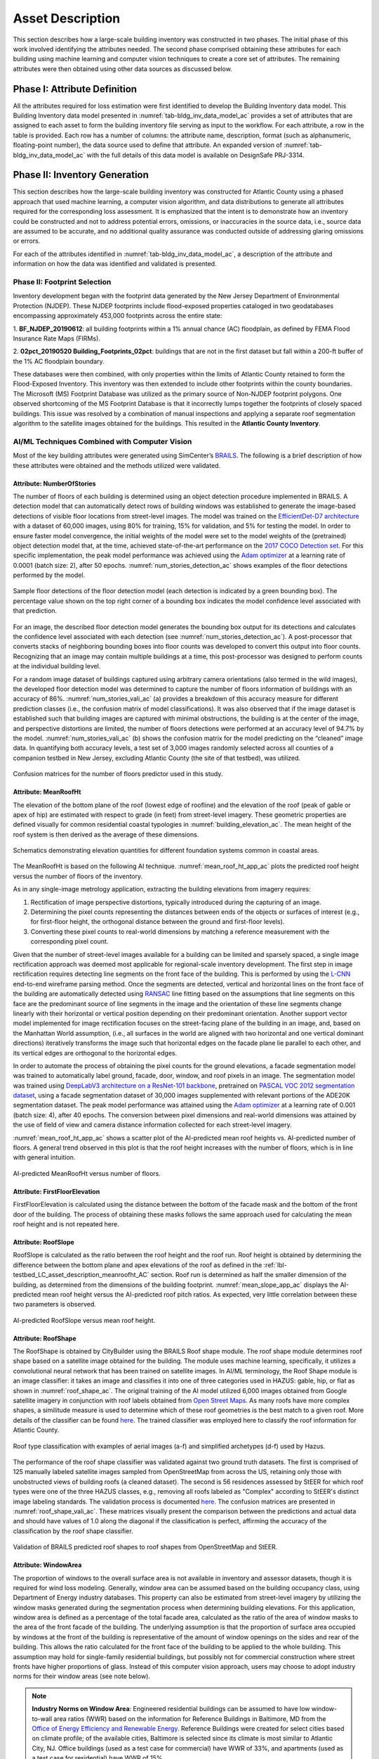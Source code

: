 .. _lbl-testbed_AC_asset_description:

*****************
Asset Description
*****************

This section describes how a large-scale building inventory was constructed in two phases. The initial 
phase of this work involved identifying the attributes needed. The second phase comprised 
obtaining these attributes for each building using machine learning and 
computer vision techniques to create a core set of attributes. The remaining attributes were 
then obtained using other data sources as discussed below.

Phase I: Attribute Definition
==============================

All the attributes required for loss estimation were first identified to develop the Building Inventory 
data model. This Building Inventory data model presented in :numref:`tab-bldg_inv_data_model_ac`
provides a set of attributes that are assigned to each asset to form the building inventory file 
serving as input to the workflow. For each attribute, a row in the table is provided. Each row has a number 
of columns: the attribute name, description, format (such as alphanumeric, floating-point number), the data source used to define that attribute.
An expanded version of :numref:`tab-bldg_inv_data_model_ac` with the full details of this data
model is available on DesignSafe PRJ-3314.

.. csv-table:: Building Inventory data model for Atlantic County Inventory.
   :name: tab-bldg_inv_data_model_ac
   :file: table/building_inventory_data_model_new.csv
   :header-rows: 1
   :align: center
   :widths: 15, 40, 25



Phase II: Inventory Generation
==============================

This section describes how the large-scale building inventory was constructed for Atlantic County using 
a phased approach that used machine learning, a computer vision algorithm, and data distributions to 
generate all attributes required for the corresponding loss assessment. It is emphasized that the intent is 
to demonstrate how an inventory could be constructed and not to address potential errors, omissions, or 
inaccuracies in the source data, i.e., source data are assumed to be accurate, and no additional 
quality assurance was conducted outside of addressing glaring omissions or errors.

For each of the attributes identified in :numref:`tab-bldg_inv_data_model_ac`, 
a description of the attribute and information on how the data was identified and validated is presented.

Phase II: Footprint Selection
-----------------------------

Inventory development began with the footprint data generated by the New Jersey Department of 
Environmental Protection (NJDEP). These NJDEP footprints include flood-exposed properties cataloged 
in two geodatabases encompassing approximately 453,000 footprints across the entire state:

1. **BF_NJDEP_20190612**: all building footprints within a 1% annual chance (AC) floodplain, as defined by FEMA Flood
Insurance Rate Maps (FIRMs).

2. **02pct_20190520 Building_Footprints_02pct**: buildings that are not in the first dataset but fall within a
200-ft buffer of the 1% AC floodplain boundary.

These databases were then combined, with only properties within the limits of Atlantic County retained to form 
the Flood-Exposed Inventory. This inventory was then extended to include other footprints within the county 
boundaries. The Microsoft (MS) Footprint Database was utilized as the primary source of Non-NJDEP footprint polygons.
One observed shortcoming of the MS Footprint Database is that it incorrectly lumps together the footprints of closely 
spaced buildings. This issue was resolved by a combination of manual inspections and applying a separate roof 
segmentation algorithm to the satellite images obtained for the buildings. This resulted in the 
**Atlantic County Inventory**.

AI/ML Techniques Combined with Computer Vision
----------------------------------------------

Most of the key building attributes were generated using SimCenter’s 
`BRAILS <https://nheri-simcenter.github.io/BRAILS-Documentation/index.html>`_. The following
is a brief description of how these attributes were obtained and the methods utilized were validated.

Attribute: NumberOfStories
```````````````````````````

The number of floors of each building is determined using an object detection procedure implemented in BRAILS. A detection model that 
can automatically detect rows of building windows was established to generate the image-based detections 
of visible floor locations from street-level images. The model was trained on the 
`EfficientDet-D7 architecture <https://arxiv.org/abs/1911.09070>`_ with a dataset of 60,000 images, 
using 80% for training, 15% for validation, and 5% for testing the model. In order to ensure faster model 
convergence, the initial weights of the model were set to the model weights of the (pretrained) object detection 
model that, at the time, achieved state-of-the-art performance on the 
`2017 COCO Detection set <https://cocodataset.org/#download>`_. For this 
specific implementation, the peak model performance was achieved using the `Adam optimizer <https://arxiv.org/abs/1412.6980>`_ at a learning 
rate of 0.0001 (batch size: 2), after 50 epochs. :numref:`num_stories_detection_ac` shows examples of the 
floor detections performed by the model.

.. figure:: figure/NumOfStoriesDetection.png
   :name: num_stories_detection_ac
   :align: center
   :figclass: align-center
   :width: 600

   Sample floor detections of the floor detection model (each detection is indicated by a green bounding box). The percentage value shown on the top right corner of a bounding box indicates the model confidence level associated with that prediction.

For an image, the described floor detection model generates the bounding box output for its 
detections and calculates the confidence level associated with each detection 
(see :numref:`num_stories_detection_ac`). A post-processor that converts stacks of neighboring 
bounding boxes into floor counts was developed to convert this output into floor counts. 
Recognizing that an image may contain multiple buildings at a time, this post-processor was 
designed to perform counts at the individual building level. 

For a random image dataset of buildings captured using arbitrary camera orientations (also 
termed in the wild images), the developed floor detection model was determined to capture 
the number of floors information of buildings with an accuracy of 86%. 
:numref:`num_stories_vali_ac` (a) provides a breakdown of this accuracy measure for 
different prediction classes (i.e., the confusion matrix of model classifications). 
It was also observed that if the image dataset is established such that building images 
are captured with minimal obstructions, the building is at the center of the image, and 
perspective distortions are limited, the number of floors detections were performed at an 
accuracy level of 94.7% by the model. :numref:`num_stories_vali_ac` (b)
shows the confusion matrix for the model predicting on the “cleaned” image data. 
In quantifying both accuracy levels, a test set of 3,000 images randomly selected 
across all counties of a companion testbed in New Jersey, excluding Atlantic County (the site of that 
testbed), was utilized.

.. figure:: figure/NumOfStoriesVali.png
   :name: num_stories_vali_ac
   :align: center
   :figclass: align-center
   :width: 600

   Confusion matrices for the number of floors predictor used in this study.

.. _lbl-testbed_LC_asset_description_meanroofht_AC:

Attribute: MeanRoofHt
``````````````````````

The elevation of the bottom plane of the roof (lowest edge of roofline) and the elevation of the roof 
(peak of gable or apex of hip) are estimated with respect to grade (in feet) from street-level imagery. 
These geometric properties are defined visually for common residential coastal typologies in 
:numref:`building_elevation_ac`. The mean height of the roof system is then derived as 
the average of these dimensions.

.. figure:: figure/BldgElev.png
   :name: building_elevation_ac
   :align: center
   :figclass: align-center
   :width: 600
   
   Schematics demonstrating elevation quantities for different foundation systems common in coastal areas.

The MeanRoofHt is based on the following AI technique. :numref:`mean_roof_ht_app_ac` 
plots the predicted roof height versus the number of floors of the inventory.

As in any single-image metrology application, extracting the building elevations from imagery requires:

#. Rectification of image perspective distortions, typically introduced during the capturing of an image.
#. Determining the pixel counts representing the distances between ends of the objects or surfaces of interest 
   (e.g., for first-floor height, the orthogonal distance between the ground and first-floor levels).
#. Converting these pixel counts to real-world dimensions by matching a reference measurement with the 
   corresponding pixel count.

Given that the number of street-level images available for a building can be limited and sparsely spaced, 
a single image rectification approach was deemed most applicable for regional-scale inventory 
development. The first step in image rectification requires detecting line segments on the front 
face of the building. This is performed by using the `L-CNN <https://arxiv.org/abs/1905.03246>`_ 
end-to-end wireframe parsing method. Once the segments are detected, vertical and horizontal lines 
on the front face of the building are automatically detected using 
`RANSAC <https://dl.acm.org/doi/10.1145/358669.358692>`_ line fitting based on the 
assumptions that line segments on this face are the predominant source of line segments in the image 
and the orientation of these line segments change linearly with their horizontal or vertical position 
depending on their predominant orientation. Another support vector model implemented for image 
rectification focuses on the street-facing plane of the building in an image, and, based on the 
Manhattan World assumption, (i.e., all surfaces in the world are aligned with two horizontal and 
one vertical dominant directions) iteratively transforms the image such that horizontal edges on the 
facade plane lie parallel to each other, and its vertical edges are orthogonal to the horizontal edges.

In order to automate the process of obtaining the pixel counts for the ground elevations, a facade 
segmentation model was trained to automatically label ground, facade, door, window, and roof pixels 
in an image. The segmentation model was trained using 
`DeepLabV3 architecture on a ResNet-101 backbone <https://arxiv.org/abs/1706.05587>`_, pretrained on 
`PASCAL VOC 2012 segmentation dataset <http://host.robots.ox.ac.uk/pascal/VOC/voc2012/>`_, using a 
facade segmentation dataset of 30,000 images supplemented with relevant portions of the ADE20K segmentation 
dataset. The peak model performance was attained using the `Adam optimizer <https://arxiv.org/abs/1412.6980>`_ at a learning rate of 0.001 
(batch size: 4), after 40 epochs. The conversion between pixel dimensions and real-world dimensions was 
attained by the use of field of view and camera distance information collected for each street-level imagery.

:numref:`mean_roof_ht_app_ac` shows a scatter plot of the AI-predicted mean roof heights vs. AI-predicted number of floors. 
A general trend observed in this plot is that the roof height increases with the number of floors, 
which is in line with general intuition.

.. figure:: figure/MeanRoofHtApp.png
   :name: mean_roof_ht_app_ac
   :align: center
   :figclass: align-center
   :width: 400

   AI-predicted MeanRoofHt versus number of floors.

Attribute: FirstFloorElevation
`````````````````````
FirstFloorElevation is calculated using the distance between the bottom of the facade mask and the bottom of the front door of the building. The process of
obtaining these masks follows the same approach used for calculating the mean roof height and is not repeated here.

Attribute: RoofSlope
`````````````````````
RoofSlope is calculated as the ratio between the roof height and the roof run. Roof height is obtained 
by determining the difference between the bottom plane and apex elevations of the roof as defined in the 
:ref:`lbl-testbed_LC_asset_description_meanroofht_AC` 
section. Roof run is determined as half the smaller dimension of the building, as determined from 
the dimensions of the building footprint. :numref:`mean_slope_app_ac` displays the AI-predicted mean roof height versus the 
AI-predicted roof pitch ratios. As expected, very little correlation between these two parameters is observed.

.. figure:: figure/RoofSlopeApp.png
   :name: mean_slope_app_ac
   :align: center
   :figclass: align-center
   :width: 400

   AI-predicted RoofSlope versus mean roof height.
   
Attribute: RoofShape
`````````````````````

The RoofShape is obtained by CityBuilder using the BRAILS Roof shape module. The roof shape module 
determines roof shape based on a satellite image obtained for the building. The module uses machine 
learning, specifically, it utilizes a convolutional neural network that has been trained on satellite 
images. In AI/ML terminology, the Roof Shape module is an image classifier: it takes an image and 
classifies it into one of three categories used in HAZUS: gable, hip, or flat as shown in 
:numref:`roof_shape_ac`. The original training of the AI model utilized 6,000 images obtained from Google 
satellite imagery in conjunction with roof labels obtained from 
`Open Street Maps <https://www.openstreetmap.org/>`_. As many roofs have more complex shapes, a 
similitude measure is used to determine which of these roof geometries is the best match to a given roof. 
More details of the classifier can be found 
`here <https://nheri-simcenter.github.io/BRAILS-Documentation/common/user_manual/modules/roofClassifier.html>`_. 
The trained classifier was employed here to classify the roof information for Atlantic County.

.. figure:: figure/RoofShape.png
   :name: roof_shape_ac
   :align: center
   :figclass: align-center
   :width: 500
   
   Roof type classification with examples of aerial images (a-f) and simplified archetypes (d-f) used by Hazus.

The performance of the roof shape classifier was validated against two ground truth datasets.
The first is comprised of 125 manually labeled satellite images sampled from OpenStreetMap from 
across the US, retaining only those with unobstructed views of building roofs (a cleaned dataset). 
The second is 56 residences assessed by StEER for which roof types were one of the three HAZUS classes, 
e.g., removing all roofs labeled as "Complex" according to StEER's distinct image labeling standards. 
The validation process is documented
`here <https://nheri-simcenter.github.io/BRAILS-Documentation/common/technical_manual/roof.html>`_. 
The confusion matrices are presented in :numref:`roof_shape_vali_ac`. These matrices visually present 
the comparison between the predictions and actual data and should have values of 1.0 along the diagonal 
if the classification is perfect, affirming the accuracy of the classification by the roof shape classifier.

.. figure:: figure/RoofShapeVali.png
   :name: roof_shape_vali_ac
   :align: center
   :figclass: align-center
   :width: 600

   Validation of BRAILS predicted roof shapes to roof shapes from OpenStreetMap and StEER.

.. Attribute: RoofSlope
.. `````````````````````
.. RoofSlope is calculated as the ratio between the roof height and the roof run. Roof height is obtained 
.. by determining the difference between the bottom plane and apex elevations of the roof as defined in the 
.. :ref:`lbl-testbed_LC_asset_description_meanroofht_AC` 
.. section. Roof run is determined as half the smaller dimension of the building, as determined from 
.. the dimensions of the building footprint. :numref:`mean_slope_app_ac` displays the AI-predicted mean roof height versus the 
.. AI-predicted roof pitch ratios. As expected, very little correlation between these two parameters is observed.

.. .. figure:: figure/RoofSlopeApp.png
..    :name: mean_slope_app_ac
..    :align: center
..    :figclass: align-center
..    :width: 400

..    AI-predicted RoofSlope versus mean roof height.

Attribute: WindowArea
`````````````````````

The proportion of windows to the overall surface area is not available in inventory and 
assessor datasets, though it is required for wind loss modeling. Generally, window area can be 
assumed based on the building occupancy class, using Department of Energy industry databases. 
This property can also be estimated from street-level imagery by utilizing the 
window masks generated during the segmentation process when determining building 
elevations. For this application, window area is defined as a percentage of the total 
facade area, calculated as the ratio of the area of window masks to the area of the front facade 
of the building. The underlying assumption is that the proportion of surface area occupied 
by windows at the front of the building is representative of the amount of window openings 
on the sides and rear of the building. This allows the ratio calculated for the front 
face of the building to be applied to the whole building. This assumption may hold for 
single-family residential buildings, but possibly not for commercial construction where 
street fronts have higher proportions of glass. Instead of this computer vision approach,
users may choose to adopt industry norms for their window areas (see note below).
      
.. note::
         
   **Industry Norms on Window Area**: Engineered residential buildings can be assumed to have low window-to-wall 
   area ratios (WWR) based on the information for Reference Buildings in Baltimore, MD from the `Office of Energy Efficiency and Renewable Energy <https://www.energy.gov/eere/downloads/reference-buildings-building-type-midrise-apartment>`_. Reference Buildings were created for select cities 
   based on climate profile; of the available cities, Baltimore is selected since its climate is most 
   similar to Atlantic City, NJ. Office buildings (used as a test case for commercial) have WWR of 
   33%, and apartments (used as a test case for residential) have WWR of 15%.

.. note::

   The process of constructing the **Atlantic County Inventory** for footprints beyond those in the 
   **Flood-Exposed Inventory** highlighted a number of tasks/issues that are commonly encountered when constructing an inventory 
   in a location with sparse inventory data. Recommended best practices are summarized in :ref:`lbl-testbed_AC_best_practices`.

Phase III: Augmentation Using Third-Party Data
================================================

Attributes were parsed from third-party data providers to populate all required attributes in the Building 
Inventory data model. For the Flood-Exposed Inventory, NJDEP had already enriched these footprints with various 
attributes necessary to conduct standard FEMA risk assessments. Specifically, all footprints included a set of 
Basic Attributes (:numref:`tab-basicAttri`). A subset of the data, including Atlantic County, had additional Advanced 
Attributes required by HAZUS User Defined Facilities (UDF) Module (:numref:`tab-udfAttri`) and FEMA Substantial Damage 
Estimator (SDE) Tool (:numref:`tab-sdeAttri`).

.. _tab-basicAttri:

.. csv-table:: NJDEP basic attributes available for all properties in Flood-Exposed Inventory.
   :file: data/basic_attributes.csv
   :header-rows: 1
   :align: center

.. _tab-udfAttri:

.. csv-table:: Advanced attributes for HAZUS User Defined Facilities (UDF), available for all properties in Flood-Exposed Inventory.
   :file: data/udf_attributes.csv
   :header-rows: 1
   :align: center
   :widths: 15, 85

.. _tab-sdeAttri:

.. csv-table:: Advanced attributes for FEMA Substantial Damage Estimator (SDE) Tool, available for all properties in Flood-Exposed Inventory.
   :name: sde_attri
   :file: data/sde_attributes.csv
   :header-rows: 1
   :align: center

For the Atlantic County Inventory, any building not included in the NJDEP footprints had attributes encompassed 
by NJDEP Basic, UDF or SDE fields assigned by parsing New Jersey Tax Assessor Data (referred to as **MODIV**) ([MODIV]_) 
as defined in the MODIV User Manual ([MODIV18]_). This notably affected attributes such as OccupancyClass, BuildingType, and FoundationType, 
whose rulesets (PDFs and Python scripts) are cross-referenced in :numref:`addinfo_ruleset_njdep`. 
In all cases where attributes were derived from MODIV data, which can be sparsely populated, default 
values were initially assigned to ensure that every footprint would have the attributes required to execute 
the workflow. These default values were selected using engineering judgment to represent the most common/likely 
attribute expected or conservatively from the perspective of anticipated losses (i.e., picking the more 
vulnerable attribute option). These initial assignments were then updated if additional data is available in 
**MODIV** to make a more accurate attribute assignment.

.. list-table:: Additional details for rulesets assigning attributes available only in NJDEP dataset
   :name: addinfo_ruleset_njdep
   :header-rows: 1
   :align: center

   * - Ruleset Name
     - Ruleset Definition Table
     - Python script
   * - Building Type Rulesets
     - `Building Type Rulesets.pdf <https://github.com/kuanshi/AssetRepresentationRulesets/blob/main/rulesets/NJ/pdf/MODIVTransformations/Building%20Type%20Rulesets.pdf>`_
     - To be released
   * - Foundation Type Rulesets
     - `Foundation Type Rulesets.pdf <https://github.com/kuanshi/AssetRepresentationRulesets/blob/main/rulesets/NJ/pdf/MODIVTransformations/Foundation%20Type%20Rulesets.pdf>`_
     - To be released
   * - Occupancy Type Rulesets
     - `Occupancy Type Rulesets.pdf <https://github.com/kuanshi/AssetRepresentationRulesets/blob/main/rulesets/NJ/pdf/MODIVTransformations/Occupancy%20Class%20Rulesets.pdf>`_
     - To be released

.. note::
   Some attributes in the Building Inventory Data Model were not encompassed by NJDEP Basic, UDF, or SDE fields. Thus, 
   remaining attributes in both the Flood-Exposed and Atlantic County Inventories were assigned using data 
   from the following third-party sources:
   1. **Locations of essential facilities** were sourced from the NJ Office of Information Technology (part of NJGIN Open Data [NJGIN20]_).
   2. **ATC Hazards** by Location API ([ATC20]_) was used to query Design Wind Speeds as defined in ASCE 7.
   3. **Terrain features** (roughness length associated with different exposure classes) were derived from Land Use Land Cover data (part of NJGIN Open Data [NJGIN20]_).

   See the Transformation and Detail columns in the PDFs listed in :numref:`tab-bldg_inv_data_model_ac` for specifics of how each attribute 
   was assigned using these various third-party data sources.

.. _lbl-testbed_AC_asset_description_phase_iv:

Populated Inventories
========================

Executing this four-phase process resulted in the assignment of all required attributes at the asset description 
stage of the workflow for both the **Atlantic County Inventory** and the **Flood-Exposed Inventory**. 
:numref:`bldg_inv_ac` and :numref:`bldg_inv_fei` provide respective examples of each of these inventories. 
The Flood-Exposed Inventory was then used to extract the subset of buildings defining the 
**Exploration Inventory** (see example in :numref:`bldg_inv_ei`). The full inventories can be downloaded 
`here <https://github.com/NHERI-SimCenter/SimCenterDocumentation/blob/master/docs/common/testbeds/atlantic_city/data/full_inventories.zip>`_.

.. csv-table:: Illustrative sample of building in Atlantic Inventory.
   :name: bldg_inv_ac
   :file: data/example_inventory_ac.csv
   :align: center
   :widths: 8, 8, 10, 10, 8, 10, 10, 10, 10

.. raw:: latex

    \begin{landscape}
    \begin{tiny}

.. csv-table:: Illustrative sample of building in Flood-Exposed Inventory.
   :name: bldg_inv_fei
   :file: data/example_inventory.csv
   :align: center

.. csv-table:: Illustrative sample of building in Exploration Inventory.
   :name: bldg_inv_ei
   :file: data/example_inventory_exploration.csv
   :align: center

.. raw:: latex

    \end{tiny}
    \end{landscape}

.. list-table:: Summary of the three building inventories.
   :name: access_inventories
   :header-rows: 1
   :align: center

   * - Inventory Name
     - DesignSafe Document
     - Number of Assets
     - Typical Run Time
   * - Atlantic County Inventory
     - `Atlantic County Inventory <https://github.com/NHERI-SimCenter/SimCenterDocumentation/blob/master/docs/common/testbeds/atlantic_city/data/AtlanticCountyInventory.csv>`_
     - 100,721
     - ~ 1,500 CPU-Hour
   * - Flood-Exposed Inventory
     - `Flood-Exposed Inventory <https://github.com/NHERI-SimCenter/SimCenterDocumentation/blob/master/docs/common/testbeds/atlantic_city/data/FloodExposedInventory.csv>`_
     - 32,828
     - ~ 440 CPU-Hour
   * - Exploration Inventory
     - `Exploration Inventory <https://github.com/NHERI-SimCenter/SimCenterDocumentation/blob/master/docs/common/testbeds/atlantic_city/data/ExplorationInventory.csv>`_
     - 1,000
     - ~ 12 CPU-Hour


.. [ATC20]
   ATC (2020b), ATC Hazards By Location, https://hazards.atcouncil.org/, Applied Technology Council, Redwood City, CA.

.. [NJGIN20]
   NJ Geographic Information Network, State of New Jersey, https://njgin.nj.gov/njgin/#!/

.. [Wang19]
   Wang C. (2019), NHERI-SimCenter/SURF: v0.2.0 (Version v0.2.0). Zenodo. http://doi.org/10.5281/zenodo.3463676

.. [Microsoft2018]
   Microsoft (2018) US Building Footprints. https://github.com/Microsoft/USBuildingFootprints

.. [MODIV]
   Parcels and MOD-IV of Atlantic County, NJ. NJGIN Open Data, https://njogis-newjersey.opendata.arcgis.com/datasets/680b02ff9b4348409a2f4ccd4c238215.

.. [MODIV18]
   Department of the Treasury, State of New Jersey (2018), MOD IV User Manual. https://www.state.nj.us/treasury/taxation/pdf/lpt/modIVmanual.pdf